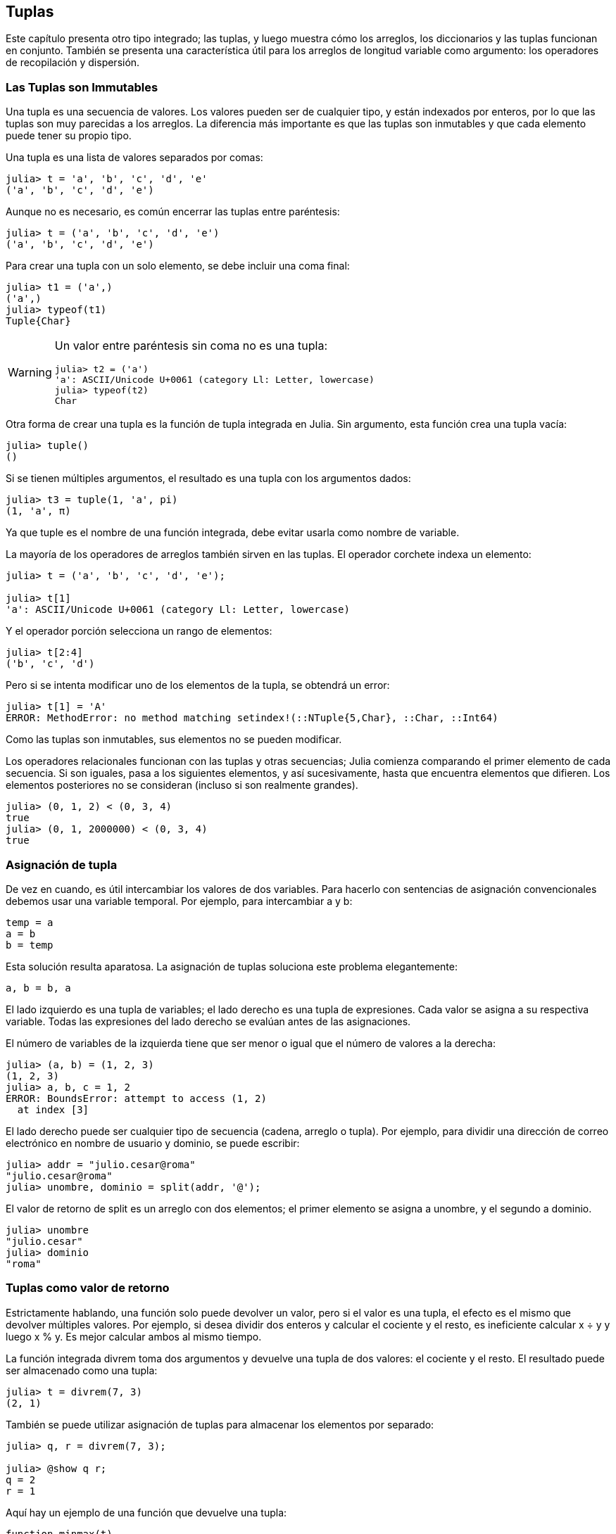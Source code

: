[[chap12]]
== Tuplas

Este capítulo presenta otro tipo integrado; las tuplas, y luego muestra cómo los arreglos, los diccionarios y las tuplas funcionan en conjunto. También se presenta una característica útil para los arreglos de longitud variable como argumento: los operadores de recopilación y dispersión.

=== Las Tuplas son Immutables

Una tupla es una secuencia de valores. Los valores pueden ser de cualquier tipo, y están indexados por enteros, por lo que las tuplas son muy parecidas a los arreglos. La diferencia más importante es que las tuplas son inmutables y que cada elemento puede tener su propio tipo.
(((tupla)))(((immutable)))

Una tupla es una lista de valores separados por comas:

[source,@julia-repl-test]
----
julia> t = 'a', 'b', 'c', 'd', 'e'
('a', 'b', 'c', 'd', 'e')
----

Aunque no es necesario, es común encerrar las tuplas entre paréntesis:
(((paréntesis)))

[source,@julia-repl-test]
----
julia> t = ('a', 'b', 'c', 'd', 'e')
('a', 'b', 'c', 'd', 'e')
----

Para crear una tupla con un solo elemento, se debe incluir una coma final:
(((coma final)))(((typeof)))(((Tuple)))((("tipo", "Base", "Tuple", see="Tuple")))

[source,@julia-repl-test]
----
julia> t1 = ('a',)
('a',)
julia> typeof(t1)
Tuple{Char}
----

[WARNING]
====
Un valor entre paréntesis sin coma no es una tupla:

[source,@julia-repl-test]
----
julia> t2 = ('a')
'a': ASCII/Unicode U+0061 (category Ll: Letter, lowercase)
julia> typeof(t2)
Char
----

====

Otra forma de crear una tupla es la función de tupla integrada en Julia. Sin argumento, esta función crea una tupla vacía:
(((tupla)))((("función", "Base", "tupla", see="tupla")))

[source,@julia-repl-test]
----
julia> tuple()
()
----

Si se tienen múltiples argumentos, el resultado es una tupla con los argumentos dados:

[source,@julia-repl-test]
----
julia> t3 = tuple(1, 'a', pi)
(1, 'a', π)
----

Ya que tuple es el nombre de una función integrada, debe evitar usarla como nombre de variable.

La mayoría de los operadores de arreglos también sirven en las tuplas. El operador corchete indexa un elemento:
(((operador corchete)))

[source,@julia-repl-test chap12]
----
julia> t = ('a', 'b', 'c', 'd', 'e');

julia> t[1]
'a': ASCII/Unicode U+0061 (category Ll: Letter, lowercase)
----

Y el operador porción selecciona un rango de elementos:
(((operador porción)))

[source,@julia-repl-test chap12]
----
julia> t[2:4]
('b', 'c', 'd')
----

Pero si se intenta modificar uno de los elementos de la tupla, se obtendrá un error:
(((MethodError)))

[source,@julia-repl-test chap12]
----
julia> t[1] = 'A'
ERROR: MethodError: no method matching setindex!(::NTuple{5,Char}, ::Char, ::Int64)
----

Como las tuplas son inmutables, sus elementos no se pueden modificar.

Los operadores relacionales funcionan con las tuplas y otras secuencias; Julia comienza comparando el primer elemento de cada secuencia. Si son iguales, pasa a los siguientes elementos, y así sucesivamente, hasta que encuentra elementos que difieren. Los elementos posteriores no se consideran (incluso si son realmente grandes).
(((operador relacional)))

[source,@julia-repl-test]
----
julia> (0, 1, 2) < (0, 3, 4)
true
julia> (0, 1, 2000000) < (0, 3, 4)
true
----


=== Asignación de tupla

De vez en cuando, es útil intercambiar los valores de dos variables. Para hacerlo con sentencias de asignación convencionales debemos usar una variable temporal. Por ejemplo, para intercambiar a y b:
(((asignación)))

[source,julia]
----
temp = a
a = b
b = temp
----

Esta solución resulta aparatosa. La asignación de tuplas soluciona este problema elegantemente:
(((asignación de tupla)))

[source,julia]
----
a, b = b, a
----

El lado izquierdo es una tupla de variables; el lado derecho es una tupla de expresiones. Cada valor se asigna a su respectiva variable. Todas las expresiones del lado derecho se evalúan antes de las asignaciones.

El número de variables de la izquierda tiene que ser menor o igual que el número de valores a la derecha:
(((BoundsError)))

[source,@julia-repl-test]
----
julia> (a, b) = (1, 2, 3)
(1, 2, 3)
julia> a, b, c = 1, 2
ERROR: BoundsError: attempt to access (1, 2)
  at index [3]
----

El lado derecho puede ser cualquier tipo de secuencia (cadena, arreglo o tupla). Por ejemplo, para dividir una dirección de correo electrónico en nombre de usuario y dominio, se puede escribir:
(((split)))

[source,@julia-repl-test chap12]
----
julia> addr = "julio.cesar@roma"
"julio.cesar@roma"
julia> unombre, dominio = split(addr, '@');

----

El valor de retorno de +split+ es un arreglo con dos elementos; el primer elemento se asigna a +unombre+, y el segundo a +dominio+.

[source,@julia-repl-test chap12]
----
julia> unombre
"julio.cesar"
julia> dominio
"roma"
----


=== Tuplas como valor de retorno

Estrictamente hablando, una función solo puede devolver un valor, pero si el valor es una tupla, el efecto es el mismo que devolver múltiples valores. Por ejemplo, si desea dividir dos enteros y calcular el cociente y el resto, es ineficiente calcular +x ÷ y+ y luego +x % y+. Es mejor calcular ambos al mismo tiempo.
(((÷)))(((%)))

La función integrada +divrem+ toma dos argumentos y devuelve una tupla de dos valores: el cociente y el resto. El resultado puede ser almacenado como una tupla:
(((divrem)))((("función", "Base", "divrem", see="divrem")))

[source,@julia-repl-test]
----
julia> t = divrem(7, 3)
(2, 1)
----

También se puede utilizar asignación de tuplas para almacenar los elementos por separado:

[source,@julia-repl-test]
----
julia> q, r = divrem(7, 3);

julia> @show q r;
q = 2
r = 1
----

Aquí hay un ejemplo de una función que devuelve una tupla:
(((minmax)))((("función", "definida por el programador", "minmax", see="minmax")))

[source,@julia-setup]
----
function minmax(t)
    minimum(t), maximum(t)
end
----

+maximum+ y +minimum+ son funciones integradas que encuentran los elementos más grandes y más pequeños de una secuencia, respectivamente. La función +minmax+ calcula ambos y devuelve una tupla de dos valores. Otra alternativa es utilizar la función integrada +extrema+, lo cual es más eficiente.
(((maximum)))(((minimum)))(((extrema)))((("función", "Base", "maximum", see="maximum")))((("función", "Base", "minimum", see="minimum")))((("función", "Base", "extrema", see="extrema")))

=== Tupla con Argumentos de Longitud Variable

Las funciones pueden tomar un número variable de argumentos. Un nombre de parámetro que termina con +pass:[...]+ _recopila_ argumentos en una tupla. Por ejemplo, +imprimirtodo+ toma cualquier número de argumentos y los imprime:
(((recopila)))(((...)))(((imprimirtodo)))((("función", "definida por el programador", "imprimirtodo", see="imprimirtodo")))

[source,@julia-setup chap12]
----
function imprimirtodo(args...)
    println(args)
end
----

El parámetro de recopilación puede tener cualquier nombre, pero la convención es llamarlo +args+. A continuación se muestra cómo funciona la función:

[source,@julia-repl-test chap12]
----
julia> imprimirtodo(1, 2.0, '3')
(1, 2.0, '3')
----

El opuesto de la recopilación es la _dispersión_. Si tiene una secuencia de valores y desea pasarla a una función como argumento múltiple, puede usar el operador +pass:[...]+ . Por ejemplo, +divrem+ toma exactamente dos argumentos; no funciona con tuplas:
(((dispersión)))(((MethodError)))

[source,@julia-repl-test chap12]
----
julia> t = (7, 3);

julia> divrem(t)
ERROR: MethodError: no method matching divrem(::Tuple{Int64,Int64})
----

Pero si "dispersamos" la tupla, funciona:

[source,@julia-repl-test chap12]
----
julia> divrem(t...)
(2, 1)
----

Muchas de las funciones integradas usan tuplas con argumentos de longitud variable. Por ejemplo, +max+ y +min+ pueden tomar cualquier número de argumentos:
(((max)))(((min)))((("función", "Base", "max", see="max")))((("función", "Base", "min", see="min")))

[source,@julia-repl-test]
----
julia> max(1, 2, 3)
3
----

Pero +sum+ no:
(((sum)))

[source,@julia-repl-test]
----
julia> sum(1, 2, 3)
ERROR: MethodError: no method matching sum(::Int64, ::Int64, ::Int64)
----

==== Ejercicio 12-1

Escriba una función llamada +sumartodo+ que tome cualquier número de argumentos y devuelva su suma.
(((sumartodo)))((("function", "definida por el programador", "sumartodo", see="sumartodo")))

En el mundo de Julia, generalmente se le llama “slurp” ("sorber" en español) a reunir y "splat" ("plaf" en español, como el ruido cuando cae algo) a dispersar.

=== Arreglos y tuplas

+zip+ es una función integrada que toma dos o más secuencias y devuelve una colección de tuplas donde cada tupla contiene un elemento de cada secuencia. El nombre de la función se refiere a una cremallera, que une e intercala dos filas de dientes.
(((zip)))((("función", "Base", "zip", see="zip")))

Este ejemplo une e intercala una cadena y un arreglo:

[source,@julia-repl-test chap12]
----
julia> s = "abc";

julia> t = [1, 2, 3];

julia> zip(s, t)
Base.Iterators.Zip{Tuple{String,Array{Int64,1}}}(("abc", [1, 2, 3]))
----

El resultado es un _objeto zip_ que permite iterar a través de los pares. El uso más común de +zip+ es en un bucle +for+:
(((objeto zip)))(((sentencia for)))

[source,@julia-repl-test chap12]
----
julia> for par in zip(s, t)
           println(par)
       end
('a', 1)
('b', 2)
('c', 3)
----

Un objeto zip es un tipo de _iterador_, que es cualquier objeto que itera a través de una secuencia. Los iteradores son, de cierto modo, similares a los arreglos, pero a diferencia de los arreglos, no se puede usar un índice para seleccionar un elemento de un iterador.
(((iterador)))

Si desea usar operadores y funciones de arreglos, puedes usar un objeto zip para hacer un arreglo:
(((collect)))

[source,@julia-repl-test chap12]
----
julia> collect(zip(s, t))
3-element Array{Tuple{Char,Int64},1}:
 ('a', 1)
 ('b', 2)
 ('c', 3)
----

El resultado es una serie de tuplas; en este ejemplo, cada tupla contiene un carácter de la cadena y el elemento correspondiente del arreglo.

Si las secuencias no tienen el mismo largo, el resultado tiene el largo de la más corta.

[source,@julia-repl-test]
----
julia> collect(zip("Juan", "Gabriel"))
4-element Array{Tuple{Char,Char},1}:
 ('J', 'G')
 ('u', 'a')
 ('a', 'b')
 ('n', 'r')
----

Se puede usar asignación de tuplas en un bucle +for+ para recorrer un arreglo de tuplas:
(((asignación de tupla)))

[source,@julia-repl-test]
----
julia> t = [('a', 1), ('b', 2), ('c', 3)];

julia> for (letra, numero) in t
           println(numero, " ", letra)
       end
1 a
2 b
3 c
----

En cada iteración del ciclo, Julia selecciona la siguiente tupla en el arreglo y asigna estos elementos a letra y número. Los paréntesis de +(letra, número)+ son obligatorios.
(((paréntesis)))

Si combinamos +zip+, +for+ y asignación de tuplas, tendremos una forma para recorrer dos (o más) secuencias al mismo tiempo. Por ejemplo, la función +coinciden+ toma dos secuencias, +t1+ y +t2+, y devuelve +true+ si hay un índice +i+ tal que +t1[i] == t2[i]+:
(((coinciden)))((("función", "Base", "coinciden", see="coinciden")))

[source,@julia-setup chap12]
----
function coinciden(t1, t2)
    for (x, y) in zip(t1, t2)
        if x == y
            return true
        end
    end
    false
end
----

Si se necesita recorrer los elementos de una secuencia y sus índices, se puede usar la función integrada +enumerate+:
(((enumerate)))((("función", "Base", "enumerate", see="enumerate")))

[source,@julia-repl-test chap12]
----
julia> for (indice, elemento) in enumerate("abc")
           println(indice, " ", elemento)
       end
1 a
2 b
3 c
----

El resultado de +enumerate+ es un objeto enumerate, el cual hace una iteración sobre una secuencia de pares, donde cada par contiene un índice (a partir de 1) y un elemento de la secuencia dada.


=== Diccionarios y Tuplas

Los diccionarios se pueden usar como iteradores que iteran sobre los pares clave-valor. Puede usarlos en un bucle +for+ como este:
(((par clave-valor)))(((sentencia for)))

[source,@julia-repl-test]
----
julia> d = Dict('a'=>1, 'b'=>2, 'c'=>3);

julia> for (key, value) in d
           println(key, " ", value)
       end
a 1
c 3
b 2
----

Como es de esperar, en un diccionario los elementos no están en un orden particular.

Ahora, si queremos hacer lo contrario, podemos usar una serie de tuplas para inicializar un nuevo diccionario:

[source,@julia-repl-test]
----
julia> t = [('a', 1), ('c', 3), ('b', 2)];

julia> d = Dict(t)
Dict{Char,Int64} with 3 entries:
  'a' => 1
  'c' => 3
  'b' => 2
----

Al combinar +Dict+ con +zip+, podemos crear un diccionario de una manera muy simple:
(((zip)))

[source,@julia-repl-test]
----
julia> d = Dict(zip("abc", 1:3))
Dict{Char,Int64} with 3 entries:
  'a' => 1
  'c' => 3
  'b' => 2
----

Es común usar tuplas como claves en los diccionarios. Por ejemplo, un directorio telefónico puede asignar números de teléfono a una tupla con apellido y nombre. Suponiendo que hemos definido +apellido+, +nombre+ y +numero+, podríamos escribir:

[source,julia]
----
directorio[apellido, nombre] = numero
----

La expresión entre paréntesis es una tupla. Podríamos usar asignación de tuplas para recorrer este diccionario.

[source,julia]
----
for ((apellido, nombre), numero) in directorio
    println(nombre, " ", apellido, " ", numero)
end
----

Este bucle recorre los pares clave-valor en +directorio+, los cuales son tuplas. Asigna los elementos de la clave de cada tupla a +apellido+ y +nombre+, y el valor a +numero+, luego imprime el nombre y el número de teléfono correspondiente.

Hay dos formas de representar tuplas en un diagrama de estado. La versión más detallada muestra los índices y elementos tal como aparecen en un arreglo. Por ejemplo, la tupla +("Cortázar", "Julio")+ se vería como en <<fig12-1>>.
(((diagrama de estado)))

[[fig12-1]]
.Diagrama de estado
image::images/fig121.svg[]

Pero en un diagrama más grande, es posible que desee omitir algunos detalles. Por ejemplo, un diagrama del directorio telefónico puede verse como en <<fig12-2>>.
(((diagrama de estado)))

[[fig12-2]]
.Diagrama de estado
image::images/fig122.svg[]

Aquí las tuplas se muestran usando la sintaxis de Julia para tener un esquema más simple. El número de teléfono del diagrama es el número de reclamos de la BBC, así que no intentes llamar.


=== Secuencias de Secuencias

Nos hemos centrado en los arreglos de tuplas, pero casi todos los ejemplos de este capítulo también funcionan con arreglos de arreglos, tuplas de tuplas y tuplas de arreglos. Para evitar enumerar todas las posibles combinaciones, a veces es más fácil hablar sobre secuencias de secuencias.
(((secuencias de secuencias)))

En muchos contextos, los diferentes tipos de secuencias (cadenas, arreglos y tuplas) se pueden usar indistintamente. Entonces, ¿cómo elegir uno u otro?
(((cadena)))(((arreglo)))(((tupla)))

Para comenzar con lo mas obvio, las cadenas son más limitadas que las demás secuencias, porque los elementos deben ser caracteres. Además son inmutables. Si necesitas poder cambiar los caracteres en una cadena (en vez de crear una nueva), puede que lo mas adecuado sea elegir un arreglo de caracteres.
(((immutable)))

Los arreglos se usan con mas frecuencia que las tuplas, principalmente porque son mutables. Pero hay algunos casos donde es posible que prefieras usar tuplas:
(((mutable)))

* En algunos contextos, como en una sentencia return, resulta sintácticamente más simple crear una tupla que un arreglo.

*  Si estas pasando una secuencia como argumento de una función, el uso de tuplas reduce los comportamientos potencialmente indeseados debido a la creacion de alias. 
(((alias)))

* Por rendimiento. El compilador puede especializarse en este tipo.

Dado que las tuplas son inmutables, no tienen funciones como +sort!+ y +reverse!+, que modifiquen arreglos ya existentes. Sin embargo, Julia proporciona las funciones integradas +sort+, que toma un arreglo y devuelve una secuencia nueva con los mismos elementos ordenados, y +reverse+, que toma cualquier secuencia y devuelve una secuencia nueva del mismo tipo con los mismos elementos en el orden contrario.
(((sort)))(((sort!)))(((reverse)))(((reverse!)))(((zip)))((("función", "Base", "reverse", see="reverse")))(((zip)))((("función", "Base", "reverse!", see="reverse!")))


=== Depuración

Los arreglos, diccionarios y tuplas son ejemplos de _estructuras de datos_; en este capítulo estamos comenzando a ver estructuras de datos compuestas, como arreglos o tuplas, y diccionarios que contienen tuplas como claves y arreglos como valores. Las estructuras de datos compuestas son utiles, pero también resultan propensas a lo que yo llamo _errores de forma_; es decir, errores causados cuando una estructura de datos tiene el tipo, tamaño o estructura incorrecta. Por ejemplo, si estás esperando una lista con un entero y te paso simplemente un entero (no en una lista), no funcionará.
(((depuración)))(((estructuras de datos)))(((errores de forma)))

Julia permite añadir el tipo a elementos de una secuencia. Esto se detalla en <<chap17>>. Especificar el tipo elimina muchos errores de forma.


=== Glosario

tupla::
Una secuencia inmutable de elementos donde cada elemento puede tener su propio tipo.
(((tupla)))

asignación en tupla::
Una asignacion con una secuencia en el lado derecho y una tupla de variables en el izquierdo. Primero se evalua el lado derecho y luego sus elementos son asignados a las variables de la izquierda.
(((asignación en tupla)))

reunir::
La operacion de armar una tupla con argumentos de longitud variable.
(((reunir)))

dispersar::
La operacion de tratar una secuencia como una lista de argumentos. 
(((dispersar)))

objeto zip::
El resultado de llamar a la función integrada +zip+; un objeto que itera a través de una secuencia de tuplas.
(((objeto zip)))

iterador::
Un objeto que puede iterar a través de una secuencia, pero que no tiene los operadores y funciones de arreglos.
(((iterador)))

estructura de datos::
Una coleccion de valores relacionados, a menudo organizados en arreglos, diccionarios, tuplas, etc.
(((estructura de dato)))

error de forma::
Un error causado porque un valor tiene la forma incorrecta; es decir, el tipo o tamaño incorrecto.
(((error de forma)))


=== Ejercicios

[[ex12-1]]
==== Ejercicio 12-2

Escriba una función llamada +masfrecuente+ que tome una cadena e imprima las letras en orden decreciente de frecuencia. Encuentre muestras de texto de varios idiomas diferentes y vea cómo la frecuencia de las letras varía entre idiomas. Compare sus resultados con las tablas en https://en.wikipedia.org/wiki/Letter_frequencies.
(((masfrecuente)))((("función", "definida por el programador", "masfrecuente", see="masfrecuente")))

[[ex12-2]]
==== Ejercicio 12-3

¡Más anagramas!

. Escriba un programa que lea una lista de palabras de un archivo (vea <<reading_word_lists>>) e imprima todos los conjuntos de palabras que son anagramas.
+
Aquí hay un ejemplo de cómo se vería la salida:
+
[source,julia]
----
["brazo", "zobra", "broza", "zarbo"]
["palabra", "parlaba"]
["vida", "diva"]
["gato", "toga", "gota"]
----
+
[TIP]
====
Es posible que desee crear un diccionario que asigne a una colección de letras una serie de palabras que se puedan deletrear con esas letras. La pregunta es, ¿cómo representar la colección de letras de una manera que pueda usarse como clave?
====

. Modifique el programa anterior para que imprima primero el arreglo más largo de anagramas, seguida de la segunda más larga, y así sucesivamente.

. En Scrabble, un "bingo" es cuando juegas las siete fichas de tu atril, junto con una letra del tablero, para formar una palabra de ocho letras. ¿Qué colección de 8 letras forman parte del bingo más probable?

[[ex12-3]]
==== Ejercicio 12-4

Dos palabras metatizan si se puede transformar una en la otra intercambiando dos letras; por ejemplo, "conversar" y "conservar". Escriba un programa que encuentre todos los pares de metátesis en el diccionario.
(((pares de metátesis)))

[TIP]
====
No pruebe con todos los pares de palabras, ni tampoco con todos los intercambios posibles.
====

Créditos: Este ejercicio está inspirado en un ejemplo de http://puzzlers.org.

[[ex12-4]]
==== Ejercicio 12-5

Aquí hay otro Puzzle de Car Talk (https://www.cartalk.com/puzzler/browse):
(((Car Talk)))

[quote]
____
¿Cuál es la palabra en español más larga, que sigue siendo una palabra en español válida a medida que se eliminan sus letras una a una?

Las letras se pueden eliminar de cualquier extremo o del medio, pero no se puede reordenar ninguna de ellas. Cada vez que eliminas una letra, te quedas con otra palabra en español. Eventualmente terminarás con una letra, la cual también será una palabra en español que puedes encontrar en el diccionario. Se desea saber cuál es la palabra más larga y cuántas letras tiene.

A modo de ejemplo, pensemos en la palabra: Palote. ¿De acuerdo? Comienzas con palote, eliminas la letra p y queda alote, luego quitamos la t y nos quedamos con aloe, tomamos la e y tenemos alo, quitando la o tenemos al, y finalmente, eliminando la l nos queda a.
____

Escriba un programa que encuentre todas las palabras que se pueden reducir de esta manera, y luego encuentre la más larga.

[TIP]
====
Este ejercicio es un poco más desafiante que el resto, así que aquí hay algunas sugerencias:

. Es posible que quieras escribir una función que tome una palabra y calcule un arreglo de todas las palabras que se pueden formar al eliminar una letra. Estos son los "hijos" de la palabra.

. De manera recursiva, una palabra es reducible si alguno de sus hijos es reducible. Como caso base, puede considerar la cadena vacía reducible. 
(((reducible)))

. La lista de palabras _palabras.txt_ no tiene la cadena vacía, por lo que tendrás que agregarla.

. Para mejorar el rendimiento de su programa, es posible que desee guardar las palabras que se sabe que son reducibles.
(((pista)))
====

